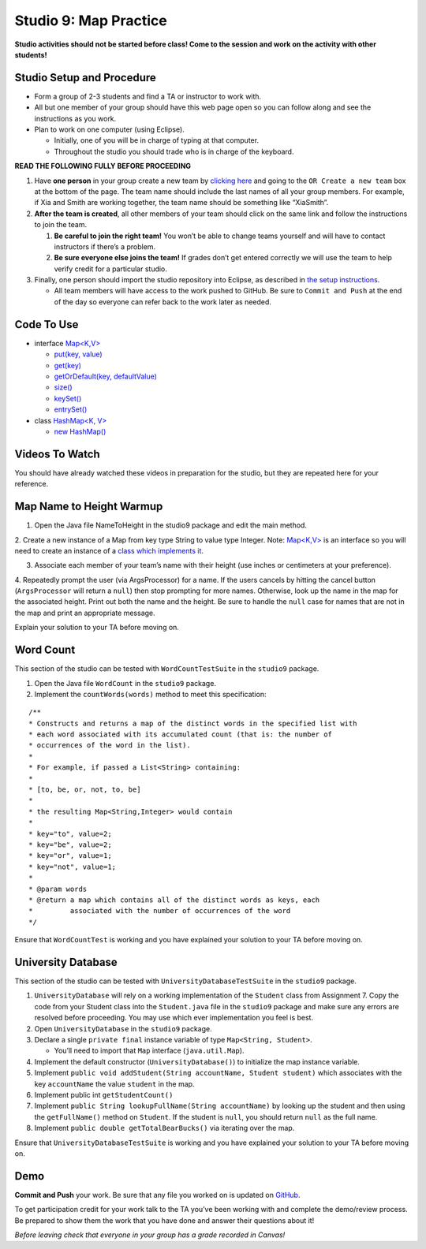 =====================
Studio 9: Map Practice
=====================

**Studio activities should not be started before class! Come to the session and work on the activity with other students!**

Studio Setup and Procedure
=====================

* Form a group of 2-3 students and find a TA or instructor to work with.

* All but one member of your group should have this web page open so you can follow along and see the instructions as you work.

* Plan to work on one computer (using Eclipse).

  * Initially, one of you will be in charge of typing at that computer.

  * Throughout the studio you should trade who is in charge of the keyboard.

**READ THE FOLLOWING FULLY BEFORE PROCEEDING**

1. Have **one person** in your group create a new team by `clicking here <https://classroom.github.com/a/nSPdsTOf>`_ and going to the ``OR Create a new team`` box at the bottom of the page. The team name should include the last names of all your group members. For example, if Xia and Smith are working together, the team name should be something like “XiaSmith”.

2. **After the team is created**, all other members of your team should click on the same link and follow the instructions to join the team.

   1. **Be careful to join the right team!** You won’t be able to change teams yourself and will have to contact instructors if there’s a problem.

   2. **Be sure everyone else joins the team!** If grades don’t get entered correctly we will use the team to help verify credit for a particular studio.

3. Finally, one person should import the studio repository into Eclipse, as described in `the setup instructions <../Module0-Introduction/software.html>`_.

   * All team members will have access to the work pushed to GitHub. Be sure to ``Commit and Push`` at the end of the day so everyone can refer back to the work later as needed.

Code To Use
=====================

* interface `Map<K,V> <https://docs.oracle.com/en/java/javase/13/docs/api/java.base/java/util/Map.html>`__

  * `put(key, value) <https://docs.oracle.com/en/java/javase/13/docs/api/java.base/java/util/Map.html#put(K,V)>`_

  * `get(key) <https://docs.oracle.com/en/java/javase/13/docs/api/java.base/java/util/Map.html#get(java.lang.Object)>`_

  * `getOrDefault(key, defaultValue) <https://docs.oracle.com/en/java/javase/13/docs/api/java.base/java/util/Map.html#getOrDefault(java.lang.Object,V)>`_

  * `size() <https://docs.oracle.com/en/java/javase/13/docs/api/java.base/java/util/Map.html#size()>`_

  * `keySet() <https://docs.oracle.com/en/java/javase/13/docs/api/java.base/java/util/Map.html#keySet()>`_

  * `entrySet() <https://docs.oracle.com/en/java/javase/13/docs/api/java.base/java/util/Map.html#entrySet()>`_

* class `HashMap<K, V> <https://docs.oracle.com/en/java/javase/13/docs/api/java.base/java/util/HashMap.html>`_

  * `new HashMap() <https://docs.oracle.com/en/java/javase/13/docs/api/java.base/java/util/HashMap.html#%3Cinit%3E()>`_

Videos To Watch
=====================

You should have already watched these videos in preparation for the studio, but they are repeated here for your reference.

.. youtube:: MwPrMAG4bLg

.. youtube:: De-S0bYg_-4

.. _Map Name to Height Warmup:

Map Name to Height Warmup
=====================

1. Open the Java file NameToHeight in the studio9 package and edit the main method.

2. Create a new instance of a Map from key type String to value type Integer.
Note: `Map<K,V> <https://docs.oracle.com/javase/8/docs/api/java/util/Map.html>`__ is an interface so you will need to create an instance of a `class which implements it <https://docs.oracle.com/javase/8/docs/api/java/util/HashMap.html>`_.

3. Associate each member of your team’s name with their height (use inches or centimeters at your preference).

4. Repeatedly prompt the user (via ArgsProcessor) for a name. If the users cancels by hitting the cancel button (``ArgsProcessor`` will return a ``null``) then stop prompting for more names. Otherwise, look up the name in the map for the associated height. Print out both the name and the height.
Be sure to handle the ``null`` case for names that are not in the map and print an appropriate message.

Explain your solution to your TA before moving on.

Word Count
=====================

This section of the studio can be tested with ``WordCountTestSuite`` in the ``studio9`` package.

1. Open the Java file ``WordCount`` in the ``studio9`` package.

2. Implement the ``countWords(words)`` method to meet this specification:

::

   /**
   * Constructs and returns a map of the distinct words in the specified list with
   * each word associated with its accumulated count (that is: the number of
   * occurrences of the word in the list).
   *
   * For example, if passed a List<String> containing:
   *
   * [to, be, or, not, to, be]
   *
   * the resulting Map<String,Integer> would contain
   *
   * key="to", value=2;
   * key="be", value=2;
   * key="or", value=1;
   * key="not", value=1;
   *
   * @param words
   * @return a map which contains all of the distinct words as keys, each
   *         associated with the number of occurrences of the word
   */

Ensure that ``WordCountTest`` is working and you have explained your solution to your TA before moving on.

University Database
=====================

This section of the studio can be tested with ``UniversityDatabaseTestSuite`` in the ``studio9`` package.

1. ``UniversityDatabase`` will rely on a working implementation of the ``Student`` class from Assignment 7. Copy the code from your Student class into the ``Student.java`` file in the ``studio9`` package and make sure any errors are resolved before proceeding. You may use which ever implementation you feel is best.

2. Open ``UniversityDatabase`` in the ``studio9`` package.

3. Declare a single ``private final`` instance variable of type ``Map<String, Student>``.

   * You’ll need to import that ``Map`` interface (``java.util.Map``).

4. Implement the default constructor (``UniversityDatabase()``) to initialize the map instance variable.

5. Implement ``public void addStudent(String accountName, Student student)`` which associates with the key ``accountName`` the value ``student`` in the map.

6. Implement public int ``getStudentCount()``

7. Implement ``public String lookupFullName(String accountName)`` by looking up the student and then using the ``getFullName()`` method on ``Student``. If the student is ``null``, you should return ``null`` as the full name.

8. Implement ``public double getTotalBearBucks()`` via iterating over the map.

Ensure that ``UniversityDatabaseTestSuite`` is working and you have explained your solution to your TA before moving on.

Demo
=====================

**Commit and Push** your work. Be sure that any file you worked on is updated on `GitHub <https://github.com/>`_.


To get participation credit for your work talk to the TA you’ve been working with and complete the demo/review process. Be prepared to show them the work that you have done and answer their questions about it!

*Before leaving check that everyone in your group has a grade recorded in Canvas!*
